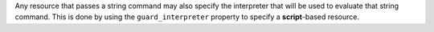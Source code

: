 .. The contents of this file may be included in multiple topics (using the includes directive).
.. The contents of this file should be modified in a way that preserves its ability to appear in multiple topics.


Any resource that passes a string command may also specify the interpreter that will be used to evaluate that string command. This is done by using the ``guard_interpreter`` property to specify a **script**-based resource.

